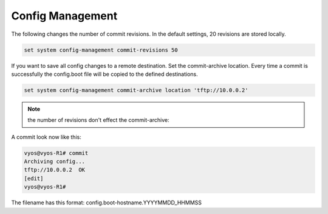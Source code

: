 .. _config-management:

Config Management
-----------------


The following changes the number of commit revisions. In the default settings, 20 revisions are stored locally.

.. code-block:: none

  set system config-management commit-revisions 50


| If you want to save all config changes to a remote destination. Set the commit-archive location. Every time a commit is successfully the config.boot file will be copied to the defined destinations.


.. code-block:: none

  set system config-management commit-archive location 'tftp://10.0.0.2'

.. note:: the number of revisions don't effect the commit-archive:

A commit look now like this:

.. code-block:: none

    vyos@vyos-R1# commit
    Archiving config...
    tftp://10.0.0.2  OK
    [edit]
    vyos@vyos-R1#

The filename has this format: config.boot-hostname.YYYYMMDD_HHMMSS